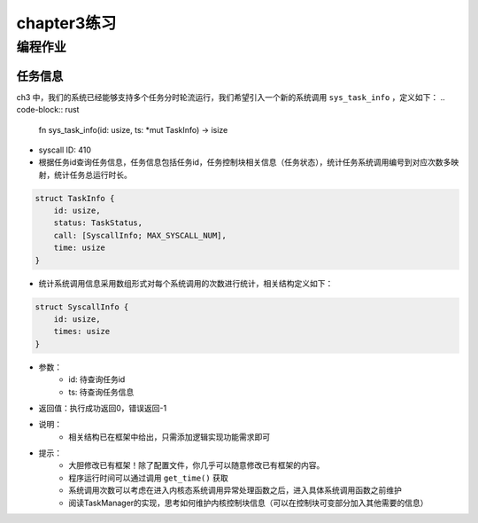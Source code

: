 chapter3练习
=======================================

编程作业
--------------------------------------

任务信息
++++++++++++++++++++++++++

ch3 中，我们的系统已经能够支持多个任务分时轮流运行，我们希望引入一个新的系统调用 ``sys_task_info`` ，定义如下：
.. code-block:: rust

    fn sys_task_info(id: usize, ts: *mut TaskInfo) -> isize

- syscall ID: 410
- 根据任务id查询任务信息，任务信息包括任务id，任务控制块相关信息（任务状态），统计任务系统调用编号到对应次数多映射，统计任务总运行时长。
.. code-block:: rust
    
    struct TaskInfo {
        id: usize,
        status: TaskStatus,
        call: [SyscallInfo; MAX_SYSCALL_NUM],
        time: usize
    }
- 统计系统调用信息采用数组形式对每个系统调用的次数进行统计，相关结构定义如下：
.. code-block:: rust

    struct SyscallInfo {
        id: usize,
        times: usize
    }

- 参数：
    - id: 待查询任务id
    - ts: 待查询任务信息
- 返回值：执行成功返回0，错误返回-1
- 说明：
    - 相关结构已在框架中给出，只需添加逻辑实现功能需求即可
- 提示：
    - 大胆修改已有框架！除了配置文件，你几乎可以随意修改已有框架的内容。
    - 程序运行时间可以通过调用 ``get_time()`` 获取
    - 系统调用次数可以考虑在进入内核态系统调用异常处理函数之后，进入具体系统调用函数之前维护
    - 阅读TaskManager的实现，思考如何维护内核控制块信息（可以在控制块可变部分加入其他需要的信息）
